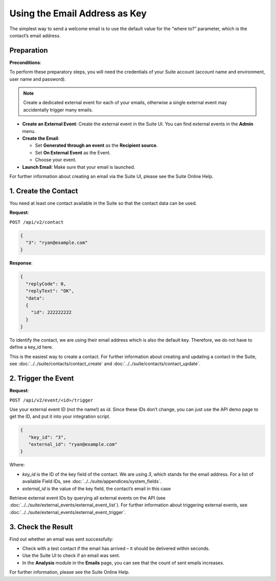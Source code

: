 Using the Email Address as Key
==============================

The simplest way to send a welcome email is to use the default value for the “where to?” parameter, which is the contact’s email address.

Preparation
-----------

**Preconditions**:

To perform these preparatory steps, you will need the credentials of your Suite account (account name and environment,
user name and password).

.. note:: Create a dedicated external event for each of your emails, otherwise a single external event may accidentally
          trigger many emails.

* **Create an External Event**:
  Create the external event in the Suite UI. You can find external events in the **Admin** menu.

* **Create the Email**:

  * Set **Generated through an event** as the **Recipient source**.
  * Set **On External Event** as the Event.
  * Choose your event.

* **Launch Email**:
  Make sure that your email is launched.

For further information about creating an email via the Suite UI, please see the Suite Online Help.

1. Create the Contact
---------------------

You need at least one contact available in the Suite so that the contact data can be used.

**Request**:

``POST /api/v2/contact``

.. code-block:: json

   {
     "3": "ryan@example.com"
   }

**Response**:

.. code-block:: json

   {
     "replyCode": 0,
     "replyText": "OK",
     "data":
     {
       "id": 222222222
     }
   }

To identify the contact, we are using their email address which is also the default key. Therefore, we do not have to
define a key_id here.

This is the easiest way to create a contact. For further information about creating and updating a contact in the Suite, see
:doc:`../../suite/contacts/contact_create` and :doc:`../../suite/contacts/contact_update`.

2. Trigger the Event
--------------------

**Request**:

``POST /api/v2/event/<id>/trigger``

Use your external event ID (not the name!) as *id*. Since these IDs don’t change, you can just use the API demo page to
get the ID, and put it into your integration script.

.. code-block:: json

   {
      "key_id": "3",
      "external_id": "ryan@example.com"
   }

Where:

* *key_id* is the ID of the key field of the contact. We are using *3*, which stands for the email address. For a list
  of available Field IDs, see :doc:`../../suite/appendices/system_fields`.
* *external_id* is the value of the key field, the contact’s email in this case

Retrieve external event IDs by querying all external events on the API (see :doc:`../../suite/external_events/external_event_list`).
For further information about triggering external events, see :doc:`../../suite/external_events/external_event_trigger`.

3. Check the Result
-------------------

Find out whether an email was sent successfully:

* Check with a test contact if the email has arrived – it should be delivered within seconds.
* Use the Suite UI to check if an email was sent.
* In the **Analysis** module in the **Emails** page, you can see that the count of sent emails increases.

For further information, please see the Suite Online Help.